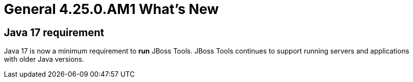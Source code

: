 = General 4.25.0.AM1 What's New
:page-layout: whatsnew
:page-component_id: general
:page-component_version: 4.25.0.AM1
:page-product_id: jbt_core
:page-product_version: 4.25.0.AM1


== Java 17 requirement

Java 17 is now a minimum requirement to *run* JBoss Tools.
JBoss Tools continues to support running servers and applications with older Java versions.

